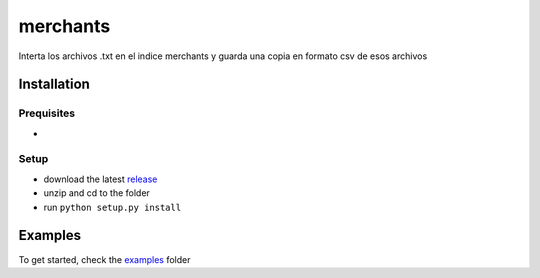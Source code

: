 merchants
------------
Interta los archivos .txt en el indice merchants y guarda una copia en formato csv de esos archivos

Installation
============

Prequisites
^^^^^^^^^^^
* 

Setup
^^^^^
* download the latest `release </releases>`_
* unzip and cd to the folder
* run ``python setup.py install``

Examples
========
To get started, check the `examples </tree/master/examples/>`_ folder
